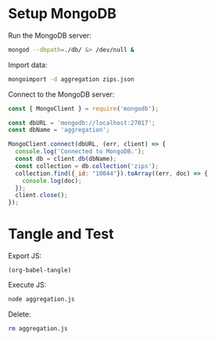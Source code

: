 * Setup MongoDB
Run the MongoDB server:
#+BEGIN_SRC bash :results output silent
mongod --dbpath=./db/ &> /dev/null &
#+END_SRC

Import data:
#+BEGIN_SRC bash :results output silent
mongoimport -d aggregation zips.json
#+END_SRC

Connect to the MongoDB server:
#+BEGIN_SRC js :tangle yes
const { MongoClient } = require('mongodb');

const dbURL = 'mongodb://localhost:27017';
const dbName = 'aggregation';

MongoClient.connect(dbURL, (err, client) => {
  console.log('Connected to MongoDB.');
  const db = client.db(dbName);
  const collection = db.collection('zips');
  collection.find({_id: "10044"}).toArray((err, doc) => {
    console.log(doc);
  });
  client.close();
});
#+END_SRC

* Tangle and Test
Export JS:
#+BEGIN_SRC elisp :results output silent
(org-babel-tangle)
#+END_SRC

Execute JS:
#+BEGIN_SRC bash :results value raw
node aggregation.js
#+END_SRC

Delete:
#+BEGIN_SRC bash
rm aggregation.js
#+END_SRC
